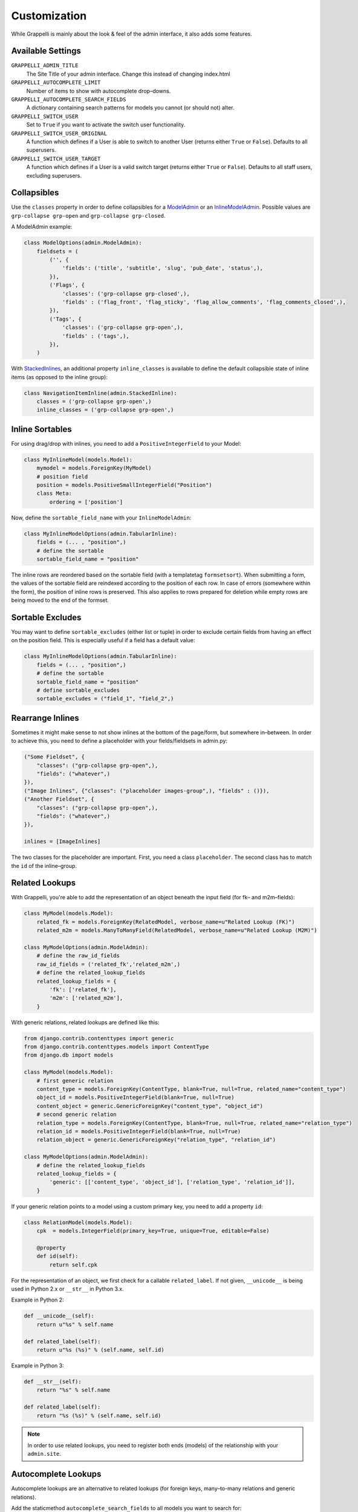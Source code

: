 .. |grappelli| replace:: Grappelli
.. |filebrowser| replace:: FileBrowser

.. _customization:

Customization
=============

While |grappelli| is mainly about the look & feel of the admin interface, it also adds some features.

.. _customizationsettings:

Available Settings
------------------

.. versionadded:: 2.4
    Added settings ``GRAPPELLI_SWITCH_USER``, ``GRAPPELLI_SWITCH_USER_ORIGINAL``, ``GRAPPELLI_SWITCH_USER_TARGET``, ``GRAPPELLI_AUTOCOMPLETE_SEARCH_FIELDS``, ``GRAPPELLI_AUTOCOMPLETE_LIMIT``

``GRAPPELLI_ADMIN_TITLE``
    The Site Title of your admin interface. Change this instead of changing index.html

``GRAPPELLI_AUTOCOMPLETE_LIMIT``
    Number of items to show with autocomplete drop–downs.

``GRAPPELLI_AUTOCOMPLETE_SEARCH_FIELDS``
    A dictionary containing search patterns for models you cannot (or should not) alter.

``GRAPPELLI_SWITCH_USER``
    Set to ``True`` if you want to activate the switch user functionality.

``GRAPPELLI_SWITCH_USER_ORIGINAL``
    A function which defines if a User is able to switch to another User (returns either ``True`` or ``False``).
    Defaults to all superusers.

``GRAPPELLI_SWITCH_USER_TARGET``
    A function which defines if a User is a valid switch target (returns either ``True`` or ``False``).
    Defaults to all staff users, excluding superusers.

.. _customizationcollapsibles:

Collapsibles
------------

.. versionchanged:: 2.4
    Added namespace ``grp-``.

Use the ``classes`` property in order to define collapsibles for a `ModelAdmin <http://docs.djangoproject.com/en/1.6/ref/contrib/admin/#modeladmin-objects>`_ or an `InlineModelAdmin <http://docs.djangoproject.com/en/1.6/ref/contrib/admin/#inlinemodeladmin-objects>`_. Possible values are ``grp-collapse grp-open`` and ``grp-collapse grp-closed``.

A ModelAdmin example:

.. code-block:: python

    class ModelOptions(admin.ModelAdmin):
        fieldsets = (
            ('', {
                'fields': ('title', 'subtitle', 'slug', 'pub_date', 'status',),
            }),
            ('Flags', {
                'classes': ('grp-collapse grp-closed',),
                'fields' : ('flag_front', 'flag_sticky', 'flag_allow_comments', 'flag_comments_closed',),
            }),
            ('Tags', {
                'classes': ('grp-collapse grp-open',),
                'fields' : ('tags',),
            }),
        )

With `StackedInlines <https://docs.djangoproject.com/en/1.6/ref/contrib/admin/#django.contrib.admin.StackedInline>`_, an additional property ``inline_classes`` is available to define the default collapsible state of inline items (as opposed to the inline group):

.. code-block:: python

    class NavigationItemInline(admin.StackedInline):
        classes = ('grp-collapse grp-open',)
        inline_classes = ('grp-collapse grp-open',)

.. _customizationinlinessortables:

Inline Sortables
----------------

For using drag/drop with inlines, you need to add a ``PositiveIntegerField`` to your Model:

.. code-block:: python

    class MyInlineModel(models.Model):
        mymodel = models.ForeignKey(MyModel)
        # position field
        position = models.PositiveSmallIntegerField("Position")
        class Meta:
            ordering = ['position']

Now, define the ``sortable_field_name`` with your ``InlineModelAdmin``:

.. code-block:: python

    class MyInlineModelOptions(admin.TabularInline):
        fields = (... , "position",)
        # define the sortable
        sortable_field_name = "position"

The inline rows are reordered based on the sortable field (with a templatetag ``formsetsort``). When submitting a form, the values of the sortable field are reindexed according to the position of each row.
In case of errors (somewhere within the form), the position of inline rows is preserved. This also applies to rows prepared for deletion while empty rows are being moved to the end of the formset.

.. _customizationsortableexcludes:

Sortable Excludes
-----------------

.. versionadded:: 2.4

You may want to define ``sortable_excludes`` (either list or tuple) in order to exclude certain fields from having an effect on the position field. This is especially useful if a field has a default value:

.. code-block:: python

    class MyInlineModelOptions(admin.TabularInline):
        fields = (... , "position",)
        # define the sortable
        sortable_field_name = "position"
        # define sortable_excludes
        sortable_excludes = ("field_1", "field_2",)

.. _customizationrearrangeinlines:

Rearrange Inlines
-----------------

.. versionadded:: 2.4

Sometimes it might make sense to not show inlines at the bottom of the page/form, but somewhere in–between. In order to achieve this, you need to define a placeholder with your fields/fieldsets in admin.py:

.. code-block:: python

    ("Some Fieldset", {
        "classes": ("grp-collapse grp-open",),
        "fields": ("whatever",)
    }),
    ("Image Inlines", {"classes": ("placeholder images-group",), "fields" : ()}),
    ("Another Fieldset", {
        "classes": ("grp-collapse grp-open",),
        "fields": ("whatever",)
    }),

    inlines = [ImageInlines]

The two classes for the placeholder are important. First, you need a class ``placeholder``. The second class has to match the ``id`` of the inline–group.

.. _customizationrelatedlookups:

Related Lookups
---------------

With Grappelli, you're able to add the representation of an object beneath the input field (for fk– and m2m–fields):

.. code-block:: python

    class MyModel(models.Model):
        related_fk = models.ForeignKey(RelatedModel, verbose_name=u"Related Lookup (FK)")
        related_m2m = models.ManyToManyField(RelatedModel, verbose_name=u"Related Lookup (M2M)")
    
    class MyModelOptions(admin.ModelAdmin):
        # define the raw_id_fields
        raw_id_fields = ('related_fk','related_m2m',)
        # define the related_lookup_fields
        related_lookup_fields = {
            'fk': ['related_fk'],
            'm2m': ['related_m2m'],
        }

With generic relations, related lookups are defined like this:

.. code-block:: python

    from django.contrib.contenttypes import generic
    from django.contrib.contenttypes.models import ContentType
    from django.db import models
    
    class MyModel(models.Model):
        # first generic relation
        content_type = models.ForeignKey(ContentType, blank=True, null=True, related_name="content_type")
        object_id = models.PositiveIntegerField(blank=True, null=True)
        content_object = generic.GenericForeignKey("content_type", "object_id")
        # second generic relation
        relation_type = models.ForeignKey(ContentType, blank=True, null=True, related_name="relation_type")
        relation_id = models.PositiveIntegerField(blank=True, null=True)
        relation_object = generic.GenericForeignKey("relation_type", "relation_id")
    
    class MyModelOptions(admin.ModelAdmin):
        # define the related_lookup_fields
        related_lookup_fields = {
            'generic': [['content_type', 'object_id'], ['relation_type', 'relation_id']],
        }

If your generic relation points to a model using a custom primary key, you need to add a property ``id``:

.. code-block:: python

    class RelationModel(models.Model):
        cpk  = models.IntegerField(primary_key=True, unique=True, editable=False)
        
        @property
        def id(self):
            return self.cpk

For the representation of an object, we first check for a callable ``related_label``. If not given, ``__unicode__`` is being used in Python 2.x or ``__str__`` in Python 3.x.

Example in Python 2:

.. code-block:: python

    def __unicode__(self):
        return u"%s" % self.name
    
    def related_label(self):
        return u"%s (%s)" % (self.name, self.id)

Example in Python 3:

.. code-block:: python

    def __str__(self):
        return "%s" % self.name
    
    def related_label(self):
        return "%s (%s)" % (self.name, self.id)

.. note::
    In order to use related lookups, you need to register both ends (models) of the relationship with your ``admin.site``.

.. _customizationautocompletelookups:

Autocomplete Lookups
--------------------

.. versionadded:: 2.4
    staticmethod ``autocomplete_term_adjust`` for better search optimization.
.. versionchanged:: 2.4
    staticmethod ``autocomplete_search_fields`` is optional if ``GRAPPELLI_AUTOCOMPLETE_SEARCH_FIELDS`` is being used.

Autocomplete lookups are an alternative to related lookups (for foreign keys, many–to-many relations and generic relations).

Add the staticmethod ``autocomplete_search_fields`` to all models you want to search for:

.. code-block:: python

    class MyModel(models.Model):
        name = models.CharField(u"Name", max_length=50)
    
        @staticmethod
        def autocomplete_search_fields():
            return ("id__iexact", "name__icontains",)

If the staticmethod is not given, ``GRAPPELLI_AUTOCOMPLETE_SEARCH_FIELDS`` will be used if the app/model is defined:

.. code-block:: python

    GRAPPELLI_AUTOCOMPLETE_SEARCH_FIELDS = {
        "myapp": {
            "mymodel": ("id__iexact", "name__icontains",)
        }
    }

Defining autocomplete lookups is very similar to related lookups:

.. code-block:: python

    class MyModel(models.Model):
        related_fk = models.ForeignKey(RelatedModel, verbose_name=u"Related Lookup (FK)")
        related_m2m = models.ManyToManyField(RelatedModel, verbose_name=u"Related Lookup (M2M)")
    
    class MyModelOptions(admin.ModelAdmin):
        # define the raw_id_fields
        raw_id_fields = ('related_fk','related_m2m',)
        # define the autocomplete_lookup_fields
        autocomplete_lookup_fields = {
            'fk': ['related_fk'],
            'm2m': ['related_m2m'],
        }

This also works with generic relations:

.. code-block:: python

    from django.contrib.contenttypes import generic
    from django.contrib.contenttypes.models import ContentType
    from django.db import models
    
    class MyModel(models.Model):
        # first generic relation
        content_type = models.ForeignKey(ContentType, blank=True, null=True, related_name="content_type")
        object_id = models.PositiveIntegerField(blank=True, null=True)
        content_object = generic.GenericForeignKey("content_type", "object_id")
        # second generic relation
        relation_type = models.ForeignKey(ContentType, blank=True, null=True, related_name="relation_type")
        relation_id = models.PositiveIntegerField(blank=True, null=True)
        relation_object = generic.GenericForeignKey("relation_type", "relation_id")
    
    class MyModelOptions(admin.ModelAdmin):
        # define the autocomplete_lookup_fields
        autocomplete_lookup_fields = {
            'generic': [['content_type', 'object_id'], ['relation_type', 'relation_id']],
        }

If your generic relation points to a model using a custom primary key, you need to add a property ``id``:

.. code-block:: python

    class RelationModel(models.Model):
        cpk  = models.IntegerField(primary_key=True, unique=True, editable=False)
        
        @property
        def id(self):
            return self.cpk

If the human-readable value of a field you are searching on is too large to be indexed (e.g. long text as SHA key) or is saved in a different format (e.g. date as integer timestamp), add a staticmethod ``autocomplete_term_adjust`` to the corresponding model with the appropriate transformation and perform the lookup on the indexed field:

.. code-block:: python
    
    class MyModel(models.Model):
        text = models.TextField(u"Long text")
        text_hash = models.CharField(u"Text hash", max_length=40, unique=True)

        @staticmethod
        def autocomplete_term_adjust(term):
            return hashlib.sha1(term).hexdigest()

        @staticmethod
        def autocomplete_search_fields():
            return ("text_hash__iexact",)

For the representation of an object, we first check for a callable ``related_label``. If not given, ``__unicode__`` is being usedin Python 2.x or ``__str__`` in Python 3.x.

Example in Python 2:

.. code-block:: python

    def __unicode__(self):
        return u"%s" % self.name
    
    def related_label(self):
        return u"%s (%s)" % (self.name, self.id)

Example in Python 3:

.. code-block:: python

    def __str__(self):
        return "%s" % self.name
    
    def related_label(self):
        return "%s (%s)" % (self.name, self.id)

.. note::
    In order to use autocompletes, you need to register both ends (models) of the relationship with your ``admin.site``.

.. _customizationtinymce:

Using TinyMCE
-------------

.. versionchanged:: 2.4
    The admin media URLs has been changed to use static URLs in compliance with Django 1.4

|grappelli| already comes with TinyMCE and a minimal theme as well. In order to use TinyMCE, copy ``tinymce_setup.js`` to your static directory, adjust the setup (see `TinyMCE Configuration <http://www.tinymce.com/wiki.php/Configuration>`_) and add the necessary javascripts to your ModelAdmin definition (see `ModelAdmin Media definitions <https://docs.djangoproject.com/en/1.4/ref/contrib/admin/#modeladmin-media-definitions>`_):

.. code-block:: python

    class Media:
        js = [
            '/static/grappelli/tinymce/jscripts/tiny_mce/tiny_mce.js',
            '/static/path/to/your/tinymce_setup.js',
        ]

Using TinyMCE with inlines is a bit more tricky because of the hidden extra inline. You need to write a custom template and use the inline callbacks to

* ``onInit``: remove TinyMCE instances from the the empty form.
* ``onAfterAdded``: initialize TinyMCE instance(s) from the form.
* ``onBeforeRemoved``: remove TinyMCE instance(s) from the form.

.. note::
    TinyMCE with inlines is not supported by default.

If our version of TinyMCE does not fit your needs, add a different version to your static directory and change the above mentioned ModelAdmin setup (paths to js–files).

.. warning::
    TinyMCE will be removed with version 3.0 of |grappelli|, because TinyMCE version 4.x comes with a decent skin.

.. _changelistfilters:

Changelist Templates
--------------------

.. versionadded:: 2.4

Grappelli comes with 2 different change–list templates. The standard template shows filters with a drop–down, the alternative template shows filters on the right hand side of the results (similar to djangos admin interface). To use the alternative template, you need to add ``change_list_template`` to your ModelAdmin definition:

.. code-block:: python

    class MyModelOptions(admin.ModelAdmin):
        change_list_template = "admin/change_list_filter_sidebar.html"


Changelist Filters
------------------

.. versionadded:: 2.4

Grappelli comes with 2 different change–list filters. The standard filters are selects, the alternative filters are list of options (similar to djangos admin interface). To use the alternative filters, you need to add ``change_list_filter_template`` to your ModelAdmin definition:

.. code-block:: python

    class MyModelOptions(admin.ModelAdmin):
        change_list_filter_template = "admin/filter_listing.html"


.. _switchuser:

Switch User
-----------

.. versionadded:: 2.4

You sometimes might need to see the admin interface as a different user (e.g. in order to verify if permissions are set correctly or to follow an editors explanation). If you set ``GRAPPELLI_SWITCH_USER`` to ``True``, you'll get additional users with your user dropdown. Moreover, you can easily switch back to the original User.

.. note::
    This functionality might change with future releases.
